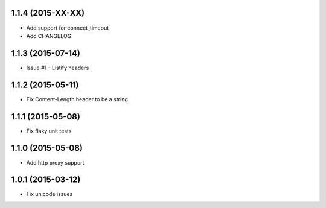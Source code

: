 1.1.4 (2015-XX-XX)
---------------------
- Add support for connect_timeout
- Add CHANGELOG

1.1.3 (2015-07-14)
---------------------
- Issue #1 - Listify headers

1.1.2 (2015-05-11)
---------------------
- Fix Content-Length header to be a string

1.1.1 (2015-05-08)
----------------------
- Fix flaky unit tests

1.1.0 (2015-05-08)
----------------------
- Add http proxy support

1.0.1 (2015-03-12)
----------------------
- Fix unicode issues
